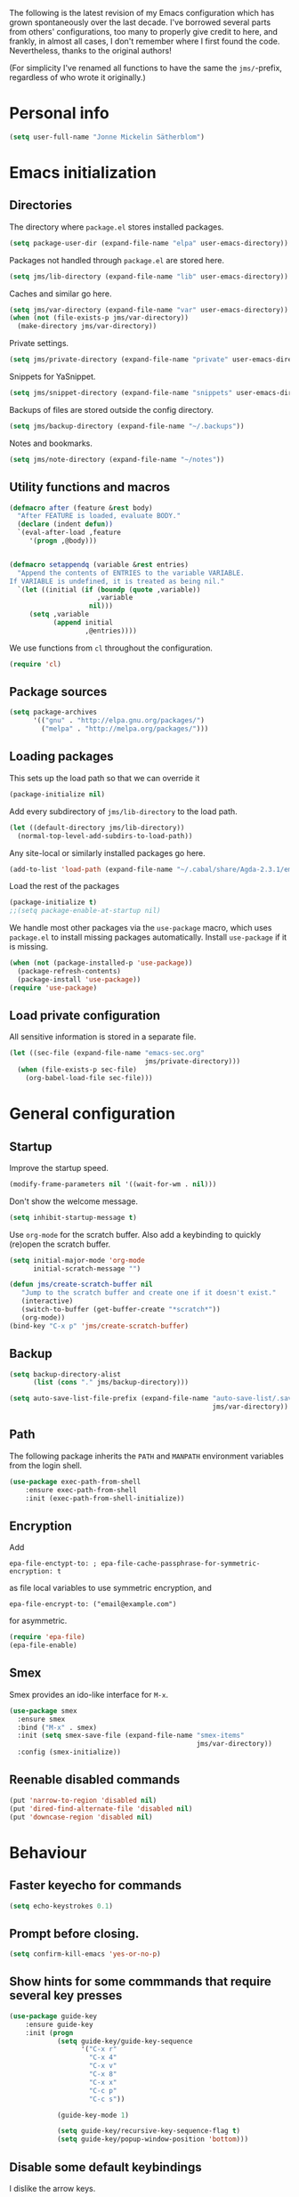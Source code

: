 The following is the latest revision of my Emacs configuration which
has grown spontaneously over the last decade. I've borrowed several parts
from others' configurations, too many to properly give credit to here,
and frankly, in almost all cases, I don't remember where I first found the
code. Nevertheless, thanks to the original authors!

(For simplicity I've renamed all functions to have the same the
~jms/~-prefix, regardless of who wrote it originally.)

* Personal info

#+BEGIN_SRC emacs-lisp
    (setq user-full-name "Jonne Mickelin Sätherblom")
#+END_SRC

* Emacs initialization
** Directories
   The directory where ~package.el~ stores installed packages.
   #+BEGIN_SRC emacs-lisp
     (setq package-user-dir (expand-file-name "elpa" user-emacs-directory))
   #+END_SRC

   Packages not handled through ~package.el~ are stored here.
   #+BEGIN_SRC emacs-lisp
     (setq jms/lib-directory (expand-file-name "lib" user-emacs-directory))
   #+END_SRC

   Caches and similar go here.
   #+BEGIN_SRC emacs-lisp
     (setq jms/var-directory (expand-file-name "var" user-emacs-directory))
     (when (not (file-exists-p jms/var-directory))
       (make-directory jms/var-directory))
   #+END_SRC

   Private settings.
   #+BEGIN_SRC emacs-lisp
     (setq jms/private-directory (expand-file-name "private" user-emacs-directory))
   #+END_SRC

   Snippets for YaSnippet.
   #+BEGIN_SRC emacs-lisp
     (setq jms/snippet-directory (expand-file-name "snippets" user-emacs-directory))
   #+END_SRC

   Backups of files are stored outside the config directory.
   #+BEGIN_SRC emacs-lisp
     (setq jms/backup-directory (expand-file-name "~/.backups"))
   #+END_SRC

   Notes and bookmarks.
   #+BEGIN_SRC emacs-lisp
     (setq jms/note-directory (expand-file-name "~/notes"))
   #+END_SRC

** Utility functions and macros

   #+BEGIN_SRC emacs-lisp
     (defmacro after (feature &rest body)
       "After FEATURE is loaded, evaluate BODY."
       (declare (indent defun))
       `(eval-after-load ,feature
          '(progn ,@body)))


     (defmacro setappendq (variable &rest entries)
       "Append the contents of ENTRIES to the variable VARIABLE.
     If VARIABLE is undefined, it is treated as being nil."
       `(let ((initial (if (boundp (quote ,variable))
                           ,variable
                         nil)))
          (setq ,variable
                (append initial
                        ,@entries))))
   #+END_SRC

   We use functions from ~cl~ throughout the configuration.
   #+BEGIN_SRC emacs-lisp
     (require 'cl)
   #+END_SRC

** Package sources

   #+BEGIN_SRC emacs-lisp
     (setq package-archives
           '(("gnu" . "http://elpa.gnu.org/packages/")
             ("melpa" . "http://melpa.org/packages/")))
   #+END_SRC

** Loading packages

   This sets up the load path so that we can override it
   #+BEGIN_SRC emacs-lisp
     (package-initialize nil)
   #+END_SRC

   Add every subdirectory of ~jms/lib-directory~ to the load path.
   #+BEGIN_SRC emacs-lisp
     (let ((default-directory jms/lib-directory))
       (normal-top-level-add-subdirs-to-load-path))
   #+END_SRC

   Any site-local or similarly installed packages go here.
   #+BEGIN_SRC emacs-lisp
     (add-to-list 'load-path (expand-file-name "~/.cabal/share/Agda-2.3.1/emacs-mode"))
   #+END_SRC

   Load the rest of the packages
   #+BEGIN_SRC emacs-lisp
     (package-initialize t)
     ;;(setq package-enable-at-startup nil)
   #+END_SRC


   We handle most other packages via the ~use-package~ macro, which
   uses ~package.el~ to install missing packages automatically.
   Install ~use-package~ if it is missing.
   #+BEGIN_SRC emacs-lisp
     (when (not (package-installed-p 'use-package))
       (package-refresh-contents)
       (package-install 'use-package))
     (require 'use-package)
   #+END_SRC

** Load private configuration
   All sensitive information is stored in a separate file.
   #+BEGIN_SRC emacs-lisp
     (let ((sec-file (expand-file-name "emacs-sec.org"
                                       jms/private-directory)))
       (when (file-exists-p sec-file)
         (org-babel-load-file sec-file)))
   #+END_SRC

* General configuration
** Startup
   Improve the startup speed.
   #+BEGIN_SRC emacs-lisp
     (modify-frame-parameters nil '((wait-for-wm . nil)))
   #+END_SRC

   Don't show the welcome message.
   #+BEGIN_SRC emacs-lisp
     (setq inhibit-startup-message t)
   #+END_SRC

   Use ~org-mode~ for the scratch buffer. Also add a keybinding
   to quickly (re)open the scratch buffer.
   #+BEGIN_SRC emacs-lisp
     (setq initial-major-mode 'org-mode
           initial-scratch-message "")

     (defun jms/create-scratch-buffer nil
        "Jump to the scratch buffer and create one if it doesn't exist."
        (interactive)
        (switch-to-buffer (get-buffer-create "*scratch*"))
        (org-mode))
     (bind-key "C-x p" 'jms/create-scratch-buffer)
   #+END_SRC
** Backup

   #+BEGIN_SRC emacs-lisp
     (setq backup-directory-alist
           (list (cons "." jms/backup-directory)))
   #+END_SRC

   #+BEGIN_SRC emacs-lisp
     (setq auto-save-list-file-prefix (expand-file-name "auto-save-list/.saves-"
                                                        jms/var-directory))
   #+END_SRC

** Path
   The following package inherits the ~PATH~ and ~MANPATH~ environment
   variables from the login shell.

   #+BEGIN_SRC emacs-lisp
     (use-package exec-path-from-shell
         :ensure exec-path-from-shell
         :init (exec-path-from-shell-initialize))
   #+END_SRC

** Encryption
   Add
   #+BEGIN_SRC text
     epa-file-enctypt-to: ; epa-file-cache-passphrase-for-symmetric-encryption: t
   #+END_SRC
   as file local variables to use symmetric encryption, and
   #+BEGIN_SRC text
     epa-file-encrypt-to: ("email@example.com")
   #+END_SRC
   for asymmetric.

   #+BEGIN_SRC emacs-lisp
     (require 'epa-file)
     (epa-file-enable)
   #+END_SRC

** Smex
   Smex provides an ido-like interface for ~M-x~.
   #+BEGIN_SRC emacs-lisp
     (use-package smex
       :ensure smex
       :bind ("M-x" . smex)
       :init (setq smex-save-file (expand-file-name "smex-items"
                                                    jms/var-directory))
       :config (smex-initialize))
  #+END_SRC

** Reenable disabled commands
   #+BEGIN_SRC emacs-lisp
     (put 'narrow-to-region 'disabled nil)
     (put 'dired-find-alternate-file 'disabled nil)
     (put 'downcase-region 'disabled nil)
   #+END_SRC
* Behaviour
** Faster keyecho for commands
   #+BEGIN_SRC emacs-lisp
     (setq echo-keystrokes 0.1)
   #+END_SRC

** Prompt before closing.
   #+BEGIN_SRC emacs-lisp
     (setq confirm-kill-emacs 'yes-or-no-p)
   #+END_SRC

** Show hints for some commmands that require several key presses
   #+BEGIN_SRC emacs-lisp
     (use-package guide-key
         :ensure guide-key
         :init (progn
                 (setq guide-key/guide-key-sequence
                       '("C-x r"
                         "C-x 4"
                         "C-x v"
                         "C-x 8"
                         "C-x x"
                         "C-c p"
                         "C-c s"))

                 (guide-key-mode 1)

                 (setq guide-key/recursive-key-sequence-flag t)
                 (setq guide-key/popup-window-position 'bottom)))
   #+END_SRC

** Disable some default keybindings
   I dislike the arrow keys.
   #+BEGIN_SRC emacs-lisp
     (unbind-key "<left>")
     (unbind-key "<right>")
     (unbind-key "<up>")
     (unbind-key "<down>")
   #+END_SRC

   This often trips me up when using my WM (which binds ~s-l~).
   #+BEGIN_SRC emacs-lisp
     (unbind-key "M-l")
   #+END_SRC

* Buffers
** Ibuffer
  #+BEGIN_SRC emacs-lisp
    (use-package ibuffer
        :ensure ibuffer
        :bind ("C-x C-b" . ibuffer)
        :config
        (progn
          (use-package ibuf-ext)

          (use-package ibuffer-vc
              :ensure ibuffer-vc)

          (setq jms/ibuffer-filter-groups
                '(("*buffers*" (name . "^\\*.*\\*"))
                  ("Latex" (mode . latex-mode))))
          (add-hook 'ibuffer-hook
              (lambda ()
                ;(ibuffer-vc-set-filter-groups-by-vc-root)
                (ibuffer-do-sort-by-alphabetic)
                (setq ibuffer-filter-groups
                      (append jms/ibuffer-filter-groups
                              (ibuffer-vc-generate-filter-groups-by-vc-root)))
                (ibuffer-update nil t)))

          ;;;;;;;;;;;;;;;;;;;;;;;;;;;;;;;;;;;;;;;;;;;;;;;;;;;;;;;;;;;;;;;;;;;;;;;
          ;; Change the ordering of the filter groups. This must be done as an ;;
          ;; advice, since the ordering in ibuffer-filter-groups also defines  ;;
          ;; precedence of the tests. Furthermore, ibuffer-redisplay-engine    ;;
          ;; reverses the list of groups returned by                           ;;
          ;; ibuffer-generate-filter-groups, so we need to compute the reverse ;;
          ;; ordering.                                                         ;;
          ;;;;;;;;;;;;;;;;;;;;;;;;;;;;;;;;;;;;;;;;;;;;;;;;;;;;;;;;;;;;;;;;;;;;;;;

          ;; Returns the precedence of a group given it's name. The lower the
          ;; precedence, the higher the position.

          ;; ibuffer-vc names it's groups as follows:
          ;;   (format "%s:%s" (symbol-name backend) root-dir)
          ;; where backend is a backend supported by vc and
          ;; root-dir the VC root. The backends that are supported by
          ;; vc (and thus the ones that ibuffer-vc will use) are
          ;; defined in the variable vc-handled-backends.

          (defun jms/ibuffer-sort-precedence (group-name)
            (cond ((some (lambda (backend)
                           (string-match (concat "^" (symbol-name backend) ":")
                                         group-name))
                         vc-handled-backends) 0)
                  ((string= "Default" group-name) 40)
                  ((string= "Latex" group-name) 50)
                  ((string= "*buffers*" group-name) 9999)
                  (t 45)))

          ;; Sort lexicographically on the precedence followed by the natural
          ;; string ordering.

          (defadvice ibuffer-generate-filter-groups (after reverse-ibuffer-groups ()
                                                           activate)
            (setq ad-return-value
                  (nreverse (sort ad-return-value
                                  (lambda (a b)
                                    (let* ((id1 (car a))
                                           (id2 (car b))
                                           (p1  (jms/ibuffer-sort-precedence id1))
                                           (p2  (jms/ibuffer-sort-precedence id2)))
                                      (if (= p1 p2)
                                          (string< id1 id2)
                                          (< p1 p2))))))))

          (setq ibuffer-formats
                '((mark modified read-only " "
                   (name 25 25 :left :elide)
                   " "
                   ;(size 9 -1 :right)
                   ;" "
                   (mode 14 14 :left :elide)
                   " "
                   (vc-status 10 10 :left)
                   " "
                   filename-and-process)))))
  #+END_SRC

** Uniquify

   #+BEGIN_SRC emacs-lisp
     (use-package uniquify
       :init (setq uniquify-buffer-name-style 'post-forward
                   uniquify-separator ":"))
   #+END_SRC

* Dired

  #+BEGIN_SRC emacs-lisp
    (use-package dired-x
        :init (add-hook 'dired-load-hook (lambda ()
                                           (load "dired-x"))))

    (use-package dired+
        :ensure dired+
        :init
        (add-hook 'dired-load-hook
                  (lambda ()
                    (bind-key "d" 'diredp-dired-files ctl-x-map)
                    (bind-key "d" 'diredp-dired-files-other-window ctl-x-4-map)
                    (setq diredp-wrap-around-flags))))

    (use-package dired-details
        :ensure dired-details
        :init (progn
                (setq-default dired-details-hidden-string "--- ")
                (dired-details-install)))

    (defun jms/dired-init ()
      ;; Dired mixes normal files and dotfiles. Since I couldn't figure
      ;; out how to fix this, we count dotfiles as boring.
      (dired-omit-mode 1)
      (setq dired-omit-files (concat dired-omit-files "\\|^\\.[^\\.]+$"))

      ;; Sort directories first, then by by extension.
      (setq dired-listing-switches "-lXGh --group-directories-first"))

    (add-hook 'dired-load-hook #'jms/dired-init)
  #+END_SRC

* Ido

  #+BEGIN_SRC emacs-lisp
    (ido-mode t)
    (ido-everywhere t)
    (setq ido-enable-flex-matching t
          ido-case-fold t
          ido-max-work-file-list 30
          ido-save-directory-list-file (expand-file-name
                                        "ido.last"
                                        jms/var-directory))
    
    (use-package idomenu
        :ensure idomenu
        :bind ("M-i" . idomenu))
    
    (use-package ido-vertical-mode
        :ensure ido-vertical-mode
        :init (ido-vertical-mode t))
  #+END_SRC

* Input method
  Use ~agda-mode~'s input method to type various unicode symbols.
  Rebind the default Agda prefix to ~§~ in order to not interfere with
  programming.
  #+BEGIN_SRC emacs-lisp
    (ignore-errors
      (use-package agda-input
        :init (progn
                (defadvice switch-to-buffer (after activate-input-method activate)
                  (activate-input-method "Agda"))


                (setq agda-input-tweak-all '(agda-input-compose
                                             (agda-input-prepend "§")
                                             (agda-input-nonempty)))
                (setq agda-input-user-translations '(("§" "§")))
                ;; Make the settings have effect. Needed since we are not using
                ;; customize.
                (agda-input-setup))))
  #+END_SRC

* Locale and encoding
** Weeks start on mondays

   #+BEGIN_SRC emacs-lisp
     (setq calendar-week-start-day 1
           calendar-day-name-array ["Söndag" "Måndag" "Tisdag" "Onsdag"
                                             "Torsdag" "Fredag" "Lördag"]
           calendar-month-name-array ["Januari" "Februari" "Mars" "April" "Maj"
                                                "Juni" "Juli" "Augusti" "September"
                                                "Oktober" "November" "December"])

   #+END_SRC

** Use UTF-8 for everything

   #+BEGIN_SRC emacs-lisp
     (prefer-coding-system 'utf-8)
   #+END_SRC

** Never use tabs
   #+BEGIN_SRC emacs-lisp
     (setq-default indent-tabs-mode nil)
   #+END_SRC
** Do not use double spaces ever
   This helps fix problems with filling and sentence-based movement
   commands.
   #+BEGIN_SRC emacs-lisp
     (setq sentence-end-double-space nil
           colon-double-space        nil)
   #+END_SRC

* History
   Save history.
   #+BEGIN_SRC emacs-lisp
     (setq history-length 250)
   #+END_SRC

* Privacy
** Clear the kill ring

   #+BEGIN_SRC emacs-lisp
     (defun clear-kill-ring ()
       (interactive)
       (setq kill-ring nil))
   #+END_SRC

* Files
** Find files in the current repository

   #+BEGIN_SRC emacs-lisp
     (use-package find-file-in-repository
         :ensure find-file-in-repository
         :bind ("C-x C-g" . find-file-in-repository))
   #+END_SRC

** Inhibit the "symlink to version-controlled source-file" warning

   #+BEGIN_SRC emacs-lisp
     (setq vc-follow-symlinks t)
   #+END_SRC

** Open recent files

   #+BEGIN_SRC emacs-lisp
     (require 'recentf)
     (recentf-mode t)
     (setq recentf-max-saved-items 50)

     (defun ido-recentf-open ()
       "Use `ido-completing-read' to \\[find-file] a recent file"
       (interactive)
       (if (find-file (ido-completing-read "Find recent file: " recentf-list))
           (message "Opening file...")
         (message "Aborting")))
     (bind-key "C-x C-r" 'ido-recentf-open)
   #+END_SRC

** Write time stamps when saving files
   For things not under version control.

   Add the following template near the top of a file:
   #+BEGIN_SRC text
     Time-stamp: <>
   #+END_SRC

   #+BEGIN_SRC emacs-lisp
     (setq time-stamp-format "%f %:y-%02m-%02d %02H:%02M:%02S %U")
     (add-hook 'write-file-hooks 'time-stamp)
   #+END_SRC

** Quickly open config file

   #+BEGIN_SRC emacs-lisp
     (defun dotemacs ()
       (interactive)
       (find-file jms/emacs-init-org-file))
   #+END_SRC

* Movement and editing
** Ace-jump
   Quickly jump within documents.
   #+BEGIN_SRC emacs-lisp
     (use-package ace-jump-mode
         :ensure ace-jump-mode
         :bind ("C-ö" . ace-jump-mode))
   #+END_SRC

** Smart scan

   #+BEGIN_SRC emacs-lisp
     (use-package smartscan
       :ensure smartscan
       :init (progn
               (unbind-key "M-p" smartscan-map)
               (unbind-key "M-n" smartscan-map)
               (bind-key "C-c n n" 'smartscan-symbol-go-forward smartscan-map)
               (bind-key "C-c n p" 'smartscan-symbol-go-backward smartscan-map)
               (global-smartscan-mode t)))
   #+END_SRC

** Autocompletion
   Set up autocompletion, and use the usual keybindings in the
   completion list.
   #+BEGIN_SRC emacs-lisp
     (use-package auto-complete
         :ensure auto-complete
         :init (progn
                 (ac-config-default)
                 (setq ac-comphist-file (expand-file-name "ac-comphist.dat"
                                                          jms/var-directory))
                 (bind-key "C-n" 'ac-next ac-complete-mode-map)
                 (bind-key "C-p" 'ac-previous ac-complete-mode-map)))
   #+END_SRC

   Alternatively, use ~ido-at-point~ for ~ido~-like matching.
   #+BEGIN_SRC emacs-lisp
     (use-package ido-at-point
         :ensure ido-at-point
         :init (ido-at-point-mode))
   #+END_SRC

** Put the name of the current file in the kill ring.

   #+BEGIN_SRC emacs-lisp
     (defun copy-file-name-to-kill-ring ()
       "Copy the current buffer file name to the kill ring."
       (interactive)
       (let ((filename (if (equal major-mode 'dired-mode)
                           default-directory
                         (buffer-file-name))))
         (when filename
           (kill-new filename)
           (message "Copied buffer file name '%s' to the kill ring." filename))))
   #+END_SRC

** Prompt for a file (with completion) and insert the result

   #+BEGIN_SRC emacs-lisp
     (defun jms/insert-file-name (filename &optional args)
       "Insert name of file FILENAME into buffer after point.

       Prefixed with \\[universal-argument], expand the file name to
       its fully canocalized path.  See `expand-file-name'.

       Prefixed with \\[negative-argument], use relative path to file
       name from current directory, `default-directory'.  See
       `file-relative-name'.

       The default with no prefix is to insert the file name exactly as
       it appears in the minibuffer prompt."
       ;; Based on insert-file in Emacs -- ashawley 20080926
       (interactive "*fInsert file name: \nP")
       (cond ((eq '- args)
              (insert (file-relative-name filename)))
             ((not (null args))
              (insert (expand-file-name filename)))
             (t
              (insert filename))))

     (bind-key "C-c i" 'jms/insert-file-name)
   #+END_SRC

** Expand-region

   #+BEGIN_SRC emacs-lisp
     (use-package expand-region
         :ensure expand-region
         :bind ("C-'" . er/expand-region))
   #+END_SRC

** Electric parentheses
   #+BEGIN_SRC emacs-lisp
     (electric-pair-mode t)
   #+END_SRC
** Multiple cursors

   #+BEGIN_SRC emacs-lisp
     (use-package multiple-cursors
         :ensure multiple-cursors
         :bind (("C-S-c C-S-c" . mc/edit-lines)
                ("C-S-c C-e"   . mc/edit-ends-of-lines)
                ("C-S-c C-a"   . mc/edit-beginnings-of-lines)

                ("M-ä" . mc/mark-all-dwim)
                ("C-å" . mc/mark-previous-like-this)
                ("C-ä" . mc/mark-next-like-this)
                ("C-Ä" . mc/mark-more-like-this-extended)
                ("M-å" . mc/mark-all-in-region)

                ("C-S-<mouse-1>" . mc/add-cursor-on-click)))
   #+END_SRC

** Spelling

   #+BEGIN_SRC emacs-lisp
     (setq ispell-process-directory (expand-file-name "~/")
           flyspell-issue-message-flag nil
           ispell-dictionary "english")

     (dolist (hook '(text-mode-hook))
       (add-hook hook (lambda () (flyspell-mode 1))))

     ;; Flyspell overrides this key, for some reason.
     (global-set-key (kbd "M-<tab>") 'completion-at-point)

     (defun jms/flyspell-change-dictionary (lang)
       (interactive "sLanguage: ")
       (ispell-change-dictionary lang)
       (flyspell-buffer))

     (defun jms/flysepll-svenska ()
       (interactive)
       (jms/flyspell-change-dictionary "svenska"))

     (defun jms/flysepll-english ()
       (interactive)
       (jms/flyspell-change-dictionary "english"))

     (define-prefix-command 'spelling-map)
     (global-set-key (kbd "C-c s") 'spelling-map)

     (bind-key "s" 'jms/flysepll-svenska spelling-map)
     (bind-key "e" 'jms/flysepll-english spelling-map)

     ;; easy spell check
     (bind-key "w" 'ispell-word spelling-map)
     (bind-key "a" 'flyspell-mode spelling-map)
     (bind-key "b" 'flyspell-buffer spelling-map)
     (bind-key "p" 'flyspell-check-previous-highlighted-word spelling-map)
     (defun flyspell-check-next-highlighted-word ()
       "Custom function to spell check next highlighted word"
       (interactive)
       (flyspell-goto-next-error)
       (ispell-word))
     (bind-key "n" 'flyspell-check-next-highlighted-word spelling-map)

   #+END_SRC
** Undo
   Undo tree.
   #+BEGIN_SRC emacs-lisp
     (use-package undo-tree
       :ensure undo-tree
       :init (progn (setq undo-tree-visualizer-diff t
                          undo-tree-visualizer-relative-timestamps t
                          undo-tree-enable-undo-in-region nil)
                    (global-undo-tree-mode)))
   #+END_SRC

** Palimpsest

   #+BEGIN_SRC emacs-lisp
     (use-package palimpsest
       :ensure palimpsest
       :init  (add-hook 'text-mode-hook 'palimpsest-mode))
   #+END_SRC

** Yasnippets

   #+BEGIN_SRC emacs-lisp
     (use-package yasnippet
     :ensure yasnippet
         :init (progn
                 (setq yas-snippet-dirs (list jms/snippet-directory))
                 (yas-global-mode 1))
         :config (progn (yas-reload-all)
                        (bind-key "C-<return>" 'yas-expand yas-minor-mode-map)
                        (setq yas/prompt-functions '(yas/ido-prompt))))
   #+END_SRC

** X selection
   By default, ~S-insert~ is bound to the normal yank command, which is
   confusing and not consistent with other programs. Rebind it to use
   the same method of getting the primary x-selection as mouse-2
   does.
   #+BEGIN_SRC emacs-lisp
     ;;; Code from /usr/share/emacs/24.3/lisp/mouse.el.gz
     (defun jms/insert-x-selection ()
       (interactive)
       (let ((primary
              (cond
                ((eq (framep (selected-frame)) 'w32)
                 ;; MS-Windows emulates PRIMARY in x-get-selection, but not
                 ;; in x-get-selection-value (the latter only accesses the
                 ;; clipboard).  So try PRIMARY first, in case they selected
                 ;; something with the mouse in the current Emacs session.
                 (or (x-get-selection 'PRIMARY)
                     (x-get-selection-value)))
                ((fboundp 'x-get-selection-value) ; MS-DOS and X.
                 ;; On X, x-get-selection-value supports more formats and
                 ;; encodings, so use it in preference to x-get-selection.
                 (or (x-get-selection-value)
                     (x-get-selection 'PRIMARY)))
                ;; FIXME: What about xterm-mouse-mode etc.?
                (t
                 (x-get-selection 'PRIMARY)))))
         (unless primary
           (error "No selection is available"))
         (push-mark (point))
         (insert primary)))

     (bind-key "S-<insert>" #'jms/insert-x-selection)
   #+END_SRC

   Make the middle click insert text at point.
   #+BEGIN_SRC emacs-lisp
     (setq mouse-yank-at-point t)
   #+END_SRC

* Folding
** Outline mode

   #+BEGIN_SRC emacs-lisp
     (after 'outline
       (use-package outline-magic
         :ensure outline-magic
         :init (bind-key "<f10>" 'outline-cycle outline-minor-mode-map)))

     (set-display-table-slot
      standard-display-table
      'selective-display
      (let ((face-offset (* (face-id 'shadow) (lsh 1 22))))
        (vconcat (mapcar (lambda (c) (+ face-offset c)) " [...] "))))
   #+END_SRC

* Linting and validating
** Flycheck

   #+BEGIN_SRC emacs-lisp
     (use-package flycheck
         :ensure flycheck
         :init (setq global-flycheck-mode t))
   #+END_SRC

** Flymake

   #+BEGIN_SRC emacs-lisp
     (use-package flymake
       :config
       (use-package flymake-cursor
         :ensure flymake-cursor
         :init (setq flymake-cursor-auto-enable t)))
   #+END_SRC

* Highlighting
  - Use ~C-x w h regexp RET face RET~ to highlight portions of text.
  - Use ~C-x w l regexp RET face RET~ to highlight the entire line.
  - Use ~C-x w r regexp RET~ to remove a highlight.

  #+BEGIN_SRC emacs-lisp
    (global-hi-lock-mode t)
  #+END_SRC

* Projects
** Projectile

   #+BEGIN_SRC emacs-lisp
     (use-package projectile
       :ensure projectile
       :defer t
       :init
       (progn
         (setq projectile-known-projects-file
               (expand-file-name "projectile-bookmarks.eld"
                                 jms/var-directory))
         (projectile-global-mode)))
   #+END_SRC

* Version control
** Magit

   #+BEGIN_SRC emacs-lisp
     (use-package magit
       :ensure magit
       :bind ("C-M-g" . magit-status))
   #+END_SRC

* Applications
** Docview

   #+BEGIN_SRC emacs-lisp
     (setq doc-view-continuous t)
   #+END_SRC

** Deft

   #+BEGIN_SRC emacs-lisp
     (use-package deft
       :ensure deft
       :bind ("C-c o" . deft)
       :init (setq deft-text-mode 'org-mode
                   deft-extension ".org"
                   deft-directory (expand-file-name "deft"
                                                    jms/note-directory)))
   #+END_SRC

** Image files
   Use as an image viewer.
   #+BEGIN_SRC emacs-lisp
     (auto-image-file-mode t)
   #+END_SRC

** External

   #+BEGIN_SRC emacs-lisp
     (setq browse-url-browser-function 'browse-url-generic
           browse-url-generic-program "/usr/bin/conkeror")
   #+END_SRC

* Language
** Agda

   #+BEGIN_SRC emacs-lisp
     (load-file (let ((coding-system-for-read 'utf-8))
                  (shell-command-to-string "agda-mode locate")))

     (setq agda2-include-dirs
           (list "."
                 (expand-file-name "~/.cabal/share/Agda-2.3.1/stdlib/src")))
   #+END_SRC

** C

   #+BEGIN_SRC emacs-lisp
     (add-hook 'c-mode-common-hook '(lambda ()
                                     (c-toggle-auto-newline 1)
                                     (setq c-default-style "linux"
                                           c-basic-offset 4)))
   #+END_SRC

** Haskell

   #+BEGIN_SRC emacs-lisp
     (use-package haskell-mode
       :ensure haskell-mode
       :mode ("\\.l?hs" . haskell-mode)

       :init (progn
               (setq haskell-tags-on-save t
                     haskell-stylish-on-save t)

               (after 'auto-complete
                 ;; Do this to get a variable in scope
                 (auto-complete-mode)
                 ;; Set up the haskell completions.
                 (defun hc-ac-haskell-candidates (prefix)
                   (let ((cs (haskell-process-get-repl-completions
                              (haskell-process)
                              prefix)))
                     (remove-if (lambda (c) (string= "" c)) cs)))
                 (ac-define-source haskell
                   '((candidates . (hc-ac-haskell-candidates ac-prefix)))))


               (use-package shm
                 :ensure shm
                 :init (progn
                         (set-face-background 'shm-current-face "#eee8d5")
                         (set-face-background 'shm-quarantine-face "light blue")))

               (use-package ghc
                 :ensure ghc))

       :config
       (progn

         (add-hook 'haskell-mode-hook #'jms/haskell-init)

         (bind-key "C-c C-l" 'haskell-process-load-file     haskell-mode-map)
         (bind-key "C-c C-c" 'haskell-process-cabal-build   haskell-mode-map)
         (bind-key "C-c C-z" 'haskell-interactive-switch    haskell-mode-map)
         (bind-key "C-c c"   'haskell-cabal-visit-file      haskell-mode-map)
         (bind-key "C-c C-t" 'haskell-process-do-type       haskell-mode-map)
         (bind-key "C-c C-i" 'haskell-process-do-info       haskell-mode-map)
         (bind-key "<SPC>"   'haskell-mode-contextual-space haskell-mode-map)
         (bind-key "<f8>"    'haskell-navigate-imports      haskell-mode-map)
         (bind-key "M-."     'haskell-mode-tag-find         haskell-mode-map)
         (bind-key "C-c g"   'haskell-hoogle                haskell-mode-map)
         (bind-key "C-`"     'haskell-interactive-bring     haskell-mode-map)))

     (defun jms/haskell-init ()
       (after 'auto-complete
         (auto-complete-mode 1)
         (add-to-list 'ac-sources 'ac-source-haskell))

       (turn-on-haskell-indent)

       (turn-on-haskell-doc-mode)

       (structured-haskell-mode)

       (ghc-init))
   #+END_SRC

** Idris

   #+BEGIN_SRC emacs-lisp
     (use-package idris-mode
       :ensure idris-mode)
   #+END_SRC

** Lisp
   Show documentation in the modeline.
   #+BEGIN_SRC emacs-lisp
     (use-package eldoc
       :init
       (progn
         (add-hook 'emacs-lisp-mode-hook 'turn-on-eldoc-mode)
         (add-hook 'lisp-interaction-mode-hook 'turn-on-eldoc-mode)
         (add-hook 'ielm-mode-hook 'turn-on-eldoc-mode)))
   #+END_SRC

   Use paredit.
   #+BEGIN_SRC emacs-lisp
     (use-package paredit
         :ensure paredit
         :init (progn
                 (mapcar (lambda (hook) (add-hook hook #'enable-paredit-mode))
                  '(emacs-lisp-mode-hook
                    eval-expression-minibuffer-setup-hook
                    ielm-mode-hook
                    lisp-mode-hook
                    lisp-interaction-mode-hook
                    scheme-mode-hook))

                 (after 'eldoc
                   (eldoc-add-command
                    'paredit-backward-delete
                    'paredit-close-round))))
   #+END_SRC

** Latex

   #+BEGIN_SRC emacs-lisp
     (use-package tex-site
       :ensure auctex
       :init
       (progn
         (setq TeX-auto-save t
               TeX-pare-self t
               TeX-PDF-mode t
               TeX-view-program-list '(("zathura"
                                        "zathura --fork -s -x \"emacsclient --eval '(jms/synctex-sync-command \"'\"'%{input}'\"'\" %{line})'\" %o"))
               TeX-view-program-selection '((output-pdf "zathura"))

               TeX-electric-sub-and-superscript t
               TeX-electric-math '("$" . "$")
               TeX-fold-math-spec-list '(("∧" ("\land"))
                                         ("∨" ("\lor"))
                                         ("→" ("\implies"))
                                         ("⊢" ("\entailsc"))))
         (setq-default TeX-master nil)

         (setq reftex-plug-into-AUCTeX t
               reftex-label-alist
               '(("axiom"       ?a "ax:"  "~\\ref{%s}" nil ("axiom"   "ax.") -2)
                 ("theorem"     ?h "thm:" "~\\ref{%s}" t ("theorem" "thm.") -3)
                 ("restatable"  ?h "thm:" "~\\ref{%s}" t ("theorem" "thm.") -3)
                 ("thmenum"     ?h "thm:" "~\\ref{%s}" t ("theorem" "thm.") -3)
                 ("corollary"   ?h "cor:" "~\\ref{%s}" t ("corollary" "cor.") -3)
                 ("proposition" ?h "prop:" "~\\ref{%s}" t ("proposition" "prop.") -3)
                 ("lemma"       ?h "lemma:" "~\\ref{%s}" t ("lemma" "lemma.") -3))))
       :config (add-hook 'LaTeX-mode-hook #'jms/LaTeX-init))

     (defun jms/LaTeX-init ()
       (bind-key "C-c C-i" 'jms/TeX-insert-todo LaTeX-mode-map)

       (flyspell-mode)
       (flyspell-buffer)
       (LaTeX-math-mode)
       (TeX-source-correlate-mode)
       (turn-on-reftex)

       (LaTeX-add-environments
        '("axiom" LaTeX-env-label)
        '("theorem" LaTeX-env-label)
        '("corollary" LaTeX-env-label)
        '("proposition" LaTeX-env-label)
        '("lemma" LaTeX-env-label))

       (eval-after-load "tex"
         '(setcdr (assoc "LaTeX" TeX-command-list)
                  '("%`%l%(mode) -shell-escape%' %t"
                    TeX-run-TeX nil (latex-mode doctex-mode) :help "Run LaTeX")))

       ;; Use preview-latex to compile parts of the file to inline images.
       ;; Keys:  C-c C-p C-b       - preview buffer
       ;;        C-c C-p C-c C-b   - unpreview buffer
       ;;        C-c C-p C-p       - preview at point
       ;; (load "preview-latex.el" nil t t)

       (after 'mic-paren
         (paren-toggle-matching-quoted-paren 1)
         (paren-toggle-matching-paired-delimiter 1))

       ;; Use outline mode to fold sections (and environments).
       ;; Keys:  F10                 - outline-cycle
       ;; Note that I use outline-magic rather than the default behaviour.
       (outline-minor-mode 1)

       ;; Use TeX-fold-mode to fold macros, comments and environments.
       ;; Keys: C-c C-o C-f     - toggle folding mode
       ;;       C-c C-o C-b     - fold buffer
       ;;       C-c C-o b       - unfold buffer
       ;;       C-c C-o C-o     - fold do what I want
       (TeX-fold-mode 1)
       (TeX-fold-buffer))

     (defun jms/LaTeX-align-and-newline ()
       "Automatically insert \\ and & as needed within an align or
     align* environment."
       (interactive "*")
       (if (member (LaTeX-current-environment) '("align" "align*"))
           (progn
             (insert "\\\\")
             (newline-and-indent)
             (insert "&"))
         (newline-and-indent)))

     (defvar jms/TeX-todo-macros-alist
       '(("todo"    . ("todo" . "itodo"))
         ("new"     . ("todonew" . "itodonew"))
         ("ref"     . ("todoref" . "itodoref"))
         ("clarify" . ("todoclarify" . "itodoclarify"))
         ("unsure"  . ("todounsure" . "itodounsure"))
         ("rewrite" . ("todorewrite" . "itodorewrite"))
         ("style"   . ("todostyle" . "itodostyle")))

       "A mapping of LaTeX \"todo\" macro names.

     Containins pairs (NAME . (MACRO . IMACRO)) where NAME is a
     mnemonic for use with `jms/TeX-insert-macro' and MACRO and IMACRO
     are names of the \"stand-alone\" and inline versions of the todo
     macro.

     For use with the todo LaTeX package and my stylesheet.")

     (defun jms/TeX-insert-todo (category &optional inline)
       "Insert a \"todo\" macro in the margin.

     If the universal argument is given, insert the inline version instead."
       (interactive
        (let ((categories (mapcar #'car jms/TeX-todo-macros-alist)))
          (list (ido-completing-read "Todo category: " categories)
                (consp current-prefix-arg))))
       (progn
         (let ((macro (cdr-safe (assoc category jms/TeX-todo-macros-alist))))
           (if macro
               (TeX-insert-macro (if inline
                                     (cdr macro)
                                   (car macro)))))))

     (defun jms/synctex-sync-command (file line)
       (interactive)
       (progn
         (find-file file)
         (goto-line line)))
   #+END_SRC

** Org

   #+BEGIN_SRC emacs-lisp
     (setq org-completion-use-ido t)
   #+END_SRC

   #+BEGIN_SRC emacs-lisp
     (bind-key "C-c l" 'org-store-link)
     (bind-key "C-c a" 'org-agenda)
     (bind-key "C-c b" 'org-iswitchb)
   #+END_SRC

*** Capturing
   #+BEGIN_SRC emacs-lisp
     (bind-key "C-M-r" 'org-capture)
     (setappendq org-capture-templates
                 `(("t" "Todo" entry
                    (file+headline ,(expand-file-name "todo.org"
                                                      jms/note-directory)
                                   "Tasks")
                    "* TODO %?\n %i\nAdded: %U\n%?")
                   ("n" "Notes" entry
                    (file+headline ,(expand-file-name "notes.org"
                                                      jms/note-directory)
                                   "Notes")
                    "* %u %?")))
   #+END_SRC

*** Browser bookmarks
    Store browser's bookmarks in an ~.org~ file (using ~org-protocol~).
    #+BEGIN_SRC emacs-lisp
      (add-to-list 'org-capture-templates
                   `("w" "Website" entry
                     (file+headline ,(expand-file-name "bookmarks/bookmarks.org"
                                                       jms/note-directory)
                                    "Inbox")
                     "* %c\n  :DATE: %u\n" :immediate-finish :kill-buffer))

      (use-package org-protocol)
    #+END_SRC

    #+BEGIN_SRC emacs-lisp
      (defun find-browser-bookmarks ()
        "Open the browser bookmark file."
        (interactive)
        (find-file (expand-file-name "bookmarks/bookmarks.org"
                                     jms/note-directory)))
    #+END_SRC

*** Babel
   #+BEGIN_SRC emacs-lisp
     (setq org-src-fontify-natively t)
   #+END_SRC

   Set up the languages that should support tangling/execution.
   #+BEGIN_SRC emacs-lisp
     (setq  org-babel-load-languages '((emacs-lisp . t)
                                       (shell . t)
                                       (python . t)
                                       (matlab . t)
                                       (R . t)))
   #+END_SRC

   #+BEGIN_SRC emacs-lisp
     (defun jms/org-insert-name-keyword (name)
       "Query for `NAME' and insert '#+NAME: NAME' at point."
       (interactive "sName: ")
       (progn
         (newline-and-indent)
         (insert (format "#+NAME: %s\n" name))))

     (defun jms/org-insert-src-block (src-code-type &optional prefix)
       "Insert a `SRC-CODE-TYPE' type source code block in org-mode.

     If called with a prefix argument, also query for a name and
     insert a named code block. If called with a double prefix, make
     the code block support noweb references."
       (interactive
        (let ((src-code-types
               '("emacs-lisp" "python" "C" "sh" "java" "js" "clojure" "C++" "css"
                 "calc" "asymptote" "dot" "gnuplot" "ledger" "lilypond" "mscgen"
                 "octave" "oz" "plantuml" "R" "sass" "screen" "sql" "awk" "ditaa"
                 "haskell" "latex" "lisp" "matlab" "ocaml" "org" "perl" "ruby"
                 "scheme" "sqlite")))
          (list (ido-completing-read "Source code type: " src-code-types)
                (if (consp current-prefix-arg)
                    (car current-prefix-arg)
                  0))))
       (progn
         (if (not (= prefix 4))
             (newline-and-indent)
           (call-interactively 'jms/org-insert-name-keyword)
           (indent-according-to-mode))

         (insert (format "#+BEGIN_SRC %s" src-code-type))
         (when (= prefix 16)
             (insert " :noweb yes"))

         (newline-and-indent)
         (newline-and-indent)

         (insert "#+END_SRC\n")

         (previous-line 2)
         (org-edit-src-code)))
     (bind-key "C-c s i" 'jms/org-insert-src-block org-mode-map)
   #+END_SRC

** Yaml

   #+BEGIN_SRC emacs-lisp
     (use-package yaml-mode
       :ensure yaml-mode
       :mode (("\\.yml$" . yaml-mode) ("\\.yaml$" . yaml-mode)))
   #+END_SRC
* Appearance
** Remove toolbars and other nonsense
  #+BEGIN_SRC emacs-lisp
    (if (fboundp 'scroll-bar-mode) (scroll-bar-mode -1))
    (if (fboundp 'tool-bar-mode) (tool-bar-mode -1))
    (if (fboundp 'menu-bar-mode) (menu-bar-mode -1))
  #+END_SRC

** Change cursor color according to mode (overwrite, insert, read-only)
  #+BEGIN_SRC emacs-lisp
    (setq jms/set-cursor-color-color "")
    (setq jms/set-cursor-color-buffer "")
    (defun jms/set-cursor-color-according-to-mode ()
      "change cursor color according to some minor modes."
      ;; set-cursor-color is somewhat costly, so we only call it when needed:
      (let ((color
             (if buffer-read-only "black"
               (if overwrite-mode "red"
                 "blue"))))
        (unless (and
                 (string= color jms/set-cursor-color-color)
                 (string= (buffer-name) jms/set-cursor-color-buffer))
          (set-cursor-color (setq jms/set-cursor-color-color color))
          (setq jms/set-cursor-color-buffer (buffer-name)))))
    (add-hook 'post-command-hook 'jms/set-cursor-color-according-to-mode)
  #+END_SRC

** Print file name in title
  #+BEGIN_SRC emacs-lisp
    (setq frame-title-format
      '("" invocation-name ": "(:eval (if (buffer-file-name)
                    (abbreviate-file-name (buffer-file-name))
                      "%b"))))
  #+END_SRC

** Highlight the current line
  #+BEGIN_SRC emacs-lisp
    (global-hl-line-mode 1)
  #+END_SRC

** Show matching parentheses
   The package ~mic-paren~ offers some advantages over ~show-paren-mode~
   (e.g. it still works if the matching parenthesis is off-screen).
   #+BEGIN_SRC emacs-lisp
     (use-package mic-paren
       :ensure mic-paren
       :init (paren-activate))
   #+END_SRC

** Color parentheses by depth

  #+BEGIN_SRC emacs-lisp
    (use-package rainbow-delimiters
        :ensure rainbow-delimiters
        :init (add-hook 'prog-mode-hook #'rainbow-delimiters-mode))
  #+END_SRC

** Fringe
   Show the git status of every line in the fringe.
   #+BEGIN_SRC emacs-lisp
     (use-package git-gutter-fringe
         :ensure git-gutter-fringe
         :init (progn
                 (global-git-gutter-mode t)
                 (set-face-foreground 'git-gutter-fr:modified "dark orange")
                 (set-face-foreground 'git-gutter-fr:added    "dark green")
                 (set-face-foreground 'git-gutter-fr:deleted  "dark red")

                 (setq git-gutter-fr:side 'right-fringe)

                 (fringe-helper-define 'git-gutter-fr:modified nil
                   "XXXXXXXX"
                   "XXXXXXXX"
                   "XXXXXXXX"
                   "XXXXXXXX"
                   "XXXXXXXX"
                   "XXXXXXXX"
                   "XXXXXXXX"
                   "XXXXXXXX")

                 (fringe-helper-define 'git-gutter-fr:added nil
                   "...XX..."
                   "...XX..."
                   "...XX..."
                   "XXXXXXXX"
                   "XXXXXXXX"
                   "...XX..."
                   "...XX..."
                   "...XX...")

                 (fringe-helper-define 'git-gutter-fr:deleted nil
                   "........"
                   "........"
                   "XXXXXXXX"
                   "XXXXXXXX"
                   "XXXXXXXX"
                   "........"
                   "........"
                   "........")))
   #+END_SRC

** Theme
  #+BEGIN_SRC emacs-lisp
    (use-package moe-theme
      :ensure moe-theme
      :init (load-theme 'moe-light t))
  #+END_SRC
** Modeline

   #+BEGIN_SRC emacs-lisp
     (which-function-mode 1)
     (setq which-func-unknown "⊤")

     ;; Source: http://amitp.blogspot.se/2011/08/emacs-custom-mode-line.html

     ;; Mode line setup
     (setq-default
      mode-line-format
      '(; Position, including warning for 80 columns
        (:propertize "%4l:" face mode-line-position-face)
        (:eval (propertize "%2c" 'face
                           (if (>= (current-column) 80)
                               'mode-line-80col-face
                             'mode-line-position-face)))
        ; emacsclient [default -- keep?]
        mode-line-client
        "  "
        ; read-only or modified status
        (:eval
         (cond (buffer-read-only
                (propertize " RO " 'face 'mode-line-read-only-face))
               ((buffer-modified-p)
                (propertize " ** " 'face 'mode-line-modified-face))
               (t "    ")))
        "  "
        ; directory and buffer/file name
        ;; (:propertize (:eval (shorten-directory default-directory 30))
        ;;              face mode-line-folder-face)
        (:propertize "%b"
                     face mode-line-filename-face)
        ; narrow [default -- keep?]
        " %n "
        ; mode indicators: vc, recursive edit, major mode, minor modes, process, global
        (vc-mode vc-mode)
        " "
        (:propertize mode-name
                     face mode-line-mode-face)
        " "
        ;; (:eval (propertize (format-mode-line minor-mode-alist)
        ;;                    'face 'mode-line-minor-mode-face))
        (:propertize mode-line-process
                     face mode-line-process-face)
        "  "
        (:propertize which-func-current
                     face mode-line-filename-face)
        ;"  "
        ;(global-mode-string global-mode-string)
        ;"    "
        ; nyan-mode uses nyan cat as an alternative to %p
        ;(:eval (when nyan-mode (list (nyan-create))))
        ))

     ;; Helper function
     (defun shorten-directory (dir max-length)
       "Show up to `max-length' characters of a directory name `dir'."
       (let ((path (reverse (split-string (abbreviate-file-name dir) "/")))
             (output ""))
         (when (and path (equal "" (car path)))
           (setq path (cdr path)))
         (while (and path (< (length output) (- max-length 4)))
           (setq output (concat (car path) "/" output))
           (setq path (cdr path)))
         (when path
           (setq output (concat ".../" output)))
         output))

     ;; Extra mode line faces
     (make-face 'mode-line-read-only-face)
     (make-face 'mode-line-modified-face)
     (make-face 'mode-line-folder-face)
     (make-face 'mode-line-filename-face)
     (make-face 'mode-line-position-face)
     (make-face 'mode-line-mode-face)
     (make-face 'mode-line-minor-mode-face)
     (make-face 'mode-line-process-face)
     (make-face 'mode-line-80col-face)

     (set-face-attribute 'mode-line nil
         :foreground "gray60" :background "gray20"
         :inverse-video nil
         :box '(:line-width 4 :color "gray20" :style nil))
     (set-face-attribute 'mode-line-inactive nil
         :foreground "gray80" :background "gray40"
         :inverse-video nil
         :box '(:line-width 4 :color "gray40" :style nil))

     (set-face-attribute 'mode-line-read-only-face nil
         :inherit 'mode-line-face
         :foreground "#4271ae"
         :box '(:line-width 2 :color "#4271ae"))
     (set-face-attribute 'mode-line-modified-face nil
         :inherit 'mode-line-face
         :foreground "#c82829"
         :background "#ffffff"
         :box '(:line-width 2 :color "#c82829"))
     (set-face-attribute 'mode-line-folder-face nil
         :inherit 'mode-line-face
         :foreground "gray60")
     (set-face-attribute 'mode-line-filename-face nil
         :inherit 'mode-line-face
         :foreground "#eab700"
         :weight 'bold)
     (set-face-attribute 'mode-line-position-face nil
         :inherit 'mode-line-face
         :family "DejaVu Sans Mono")
     (set-face-attribute 'mode-line-mode-face nil
         :inherit 'mode-line-face
         :foreground "gray80"
         :box '(:line-width 2 :color "#gray60"))
     (set-face-attribute 'mode-line-minor-mode-face nil
         :inherit 'mode-line-mode-face
         :foreground "gray40"
         :height 110)
     (set-face-attribute 'mode-line-process-face nil
         :inherit 'mode-line-face
         :foreground "#718c00")
     (set-face-attribute 'mode-line-80col-face nil
         :inherit 'mode-line-position-face
         :foreground "black" :background "#eab700")
   #+END_SRC
